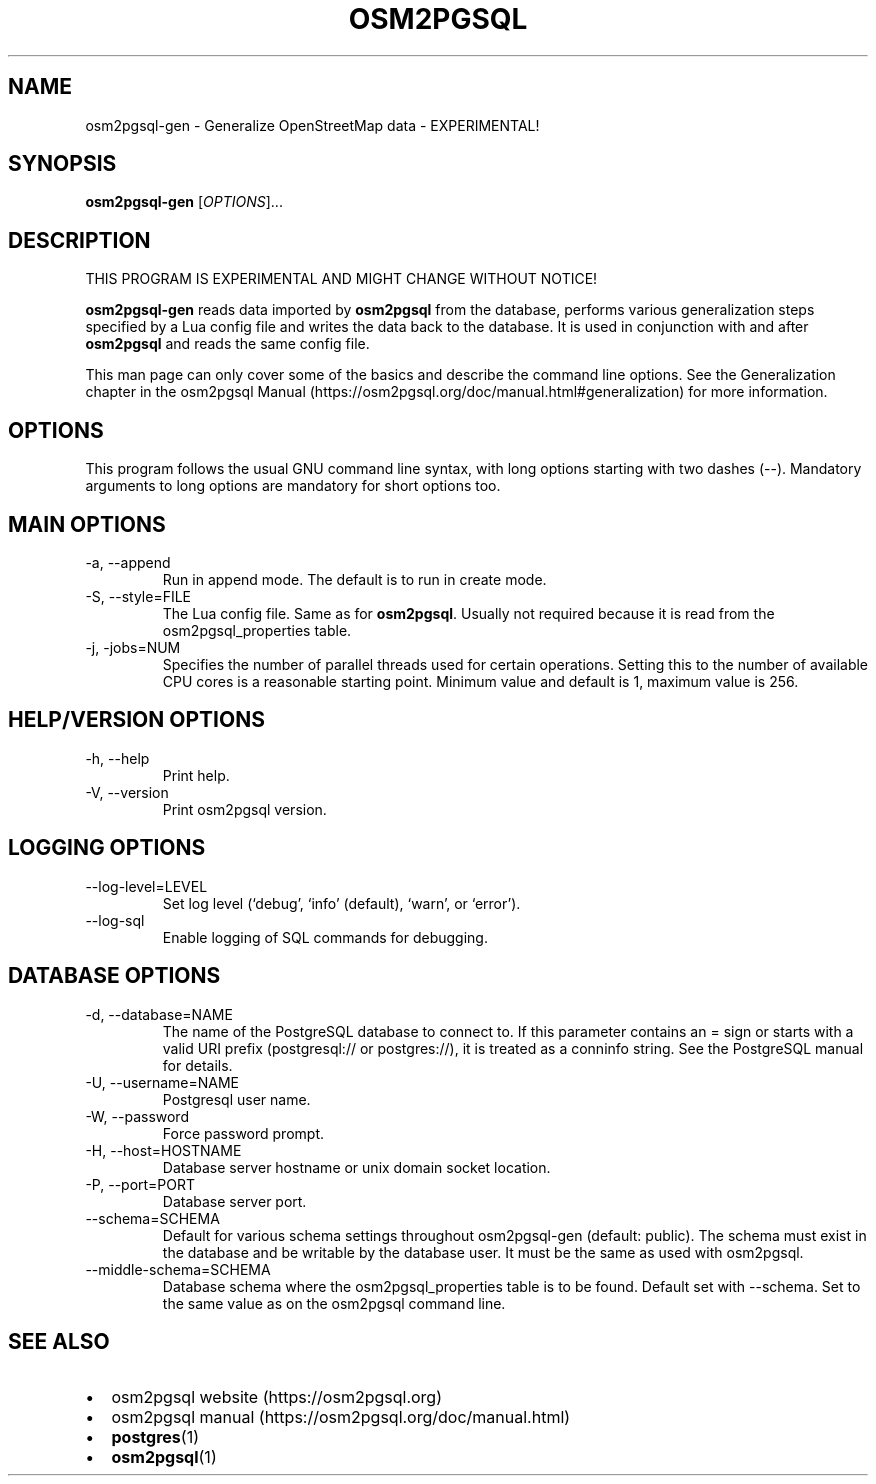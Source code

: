 .TH "OSM2PGSQL" "1" "2.1.0" "" ""
.SH NAME
.PP
osm2pgsql-gen - Generalize OpenStreetMap data - EXPERIMENTAL!
.SH SYNOPSIS
.PP
\f[B]osm2pgsql-gen\f[R] [\f[I]OPTIONS\f[R]]\&...
.SH DESCRIPTION
.PP
THIS PROGRAM IS EXPERIMENTAL AND MIGHT CHANGE WITHOUT NOTICE!
.PP
\f[B]osm2pgsql-gen\f[R] reads data imported by \f[B]osm2pgsql\f[R] from
the database, performs various generalization steps specified by a Lua
config file and writes the data back to the database.
It is used in conjunction with and after \f[B]osm2pgsql\f[R] and reads
the same config file.
.PP
This man page can only cover some of the basics and describe the command
line options.
See the Generalization chapter in the osm2pgsql
Manual (https://osm2pgsql.org/doc/manual.html#generalization) for more
information.
.SH OPTIONS
.PP
This program follows the usual GNU command line syntax, with long
options starting with two dashes (\f[V]--\f[R]).
Mandatory arguments to long options are mandatory for short options too.
.SH MAIN OPTIONS
.TP
-a, --append
Run in append mode.
The default is to run in create mode.
.TP
-S, --style=FILE
The Lua config file.
Same as for \f[B]osm2pgsql\f[R].
Usually not required because it is read from the
\f[V]osm2pgsql_properties\f[R] table.
.TP
-j, -jobs=NUM
Specifies the number of parallel threads used for certain operations.
Setting this to the number of available CPU cores is a reasonable
starting point.
Minimum value and default is 1, maximum value is 256.
.SH HELP/VERSION OPTIONS
.TP
-h, --help
Print help.
.TP
-V, --version
Print osm2pgsql version.
.SH LOGGING OPTIONS
.TP
--log-level=LEVEL
Set log level (`debug', `info' (default), `warn', or `error').
.TP
--log-sql
Enable logging of SQL commands for debugging.
.SH DATABASE OPTIONS
.TP
-d, --database=NAME
The name of the PostgreSQL database to connect to.
If this parameter contains an \f[V]=\f[R] sign or starts with a valid
URI prefix (\f[V]postgresql://\f[R] or \f[V]postgres://\f[R]), it is
treated as a conninfo string.
See the PostgreSQL manual for details.
.TP
-U, --username=NAME
Postgresql user name.
.TP
-W, --password
Force password prompt.
.TP
-H, --host=HOSTNAME
Database server hostname or unix domain socket location.
.TP
-P, --port=PORT
Database server port.
.TP
--schema=SCHEMA
Default for various schema settings throughout osm2pgsql-gen (default:
\f[V]public\f[R]).
The schema must exist in the database and be writable by the database
user.
It must be the same as used with \f[V]osm2pgsql\f[R].
.TP
--middle-schema=SCHEMA
Database schema where the \f[V]osm2pgsql_properties\f[R] table is to be
found.
Default set with \f[V]--schema\f[R].
Set to the same value as on the \f[V]osm2pgsql\f[R] command line.
.SH SEE ALSO
.IP \[bu] 2
osm2pgsql website (https://osm2pgsql.org)
.IP \[bu] 2
osm2pgsql manual (https://osm2pgsql.org/doc/manual.html)
.IP \[bu] 2
\f[B]postgres\f[R](1)
.IP \[bu] 2
\f[B]osm2pgsql\f[R](1)

